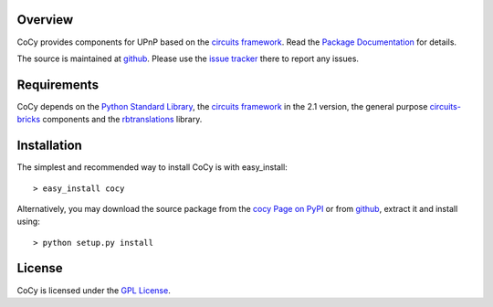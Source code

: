 .. _Python Programming Language: http://www.python.org/
.. _Python Standard Library: http://docs.python.org/library/
.. _GPL License: http://www.opensource.org/licenses/gpl-license.php
.. _circuits framework: http://packages.python.org/circuits
.. _circuits-bricks: http://pypi.python.org/pypi/circuits-bricks
.. _rbtranslations: http://pypi.python.org/pypi/rbtranslations
.. _cocy Page on PyPI: http://pypi.python.org/pypi/cocy
.. _Package Documentation: http://packages.python.org/cocy
.. _github: https://github.com/mnlipp/CoCy
.. _issue tracker: https://github.com/mnlipp/CoCy/issues 

Overview
--------

CoCy provides components for UPnP based on 
the `circuits framework`_. Read the `Package Documentation`_
for details.

The source is maintained at `github`_. Please use the `issue tracker`_ 
there to report any issues.

Requirements
------------

CoCy depends on the `Python Standard Library`_,
the `circuits framework`_ in the 2.1 version,
the general purpose `circuits-bricks`_ components and the
`rbtranslations`_ library. 

Installation
------------

The simplest and recommended way to install CoCy is with 
easy_install::

    > easy_install cocy

Alternatively, you may download the source package from the
`cocy Page on PyPI`_ or from `github`_, extract it 
and install using::

    > python setup.py install

License
-------

CoCy is licensed under the `GPL License`_.

